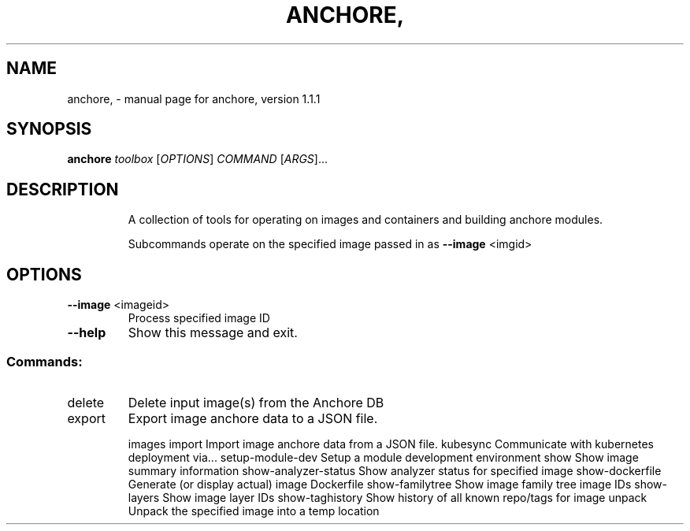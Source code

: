 .\" DO NOT MODIFY THIS FILE!  It was generated by help2man 1.41.1.
.TH ANCHORE, "1" "February 2017" "anchore, version 1.1.1" "User Commands"
.SH NAME
anchore, \- manual page for anchore, version 1.1.1
.SH SYNOPSIS
.B anchore
\fItoolbox \fR[\fIOPTIONS\fR] \fICOMMAND \fR[\fIARGS\fR]...
.SH DESCRIPTION
.IP
A collection of tools for operating on images and containers and building
anchore modules.
.IP
Subcommands operate on the specified image passed in as \fB\-\-image\fR <imgid>
.SH OPTIONS
.TP
\fB\-\-image\fR <imageid>
Process specified image ID
.TP
\fB\-\-help\fR
Show this message and exit.
.SS "Commands:"
.TP
delete
Delete input image(s) from the Anchore DB
.TP
export
Export image anchore data to a JSON file.
.IP
images
import                Import image anchore data from a JSON file.
kubesync              Communicate with kubernetes deployment via...
setup\-module\-dev      Setup a module development environment
show                  Show image summary information
show\-analyzer\-status  Show analyzer status for specified image
show\-dockerfile       Generate (or display actual) image Dockerfile
show\-familytree       Show image family tree image IDs
show\-layers           Show image layer IDs
show\-taghistory       Show history of all known repo/tags for image
unpack                Unpack the specified image into a temp location
